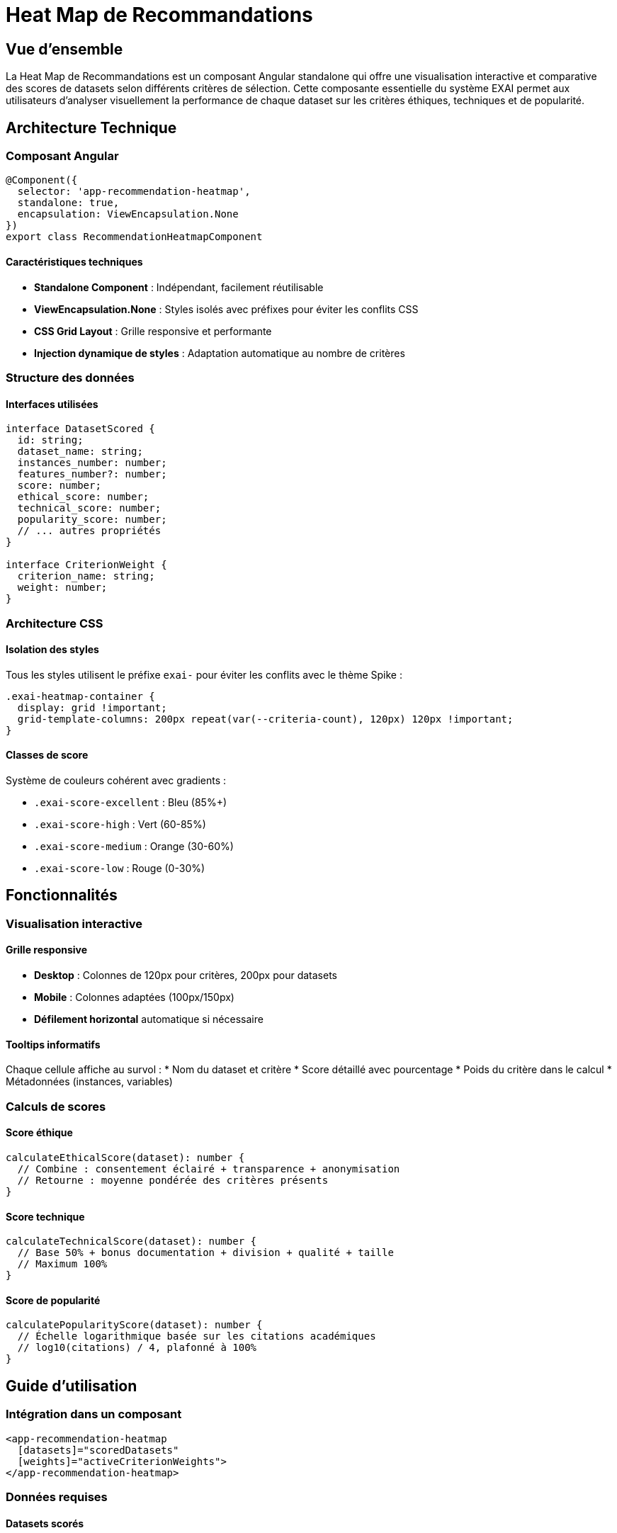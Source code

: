 = Heat Map de Recommandations
:description: Documentation technique de la visualisation interactive des scores de datasets
:keywords: heatmap, visualisation, Angular, CSS Grid, scoring
:page-layout: dev-guide

== Vue d'ensemble

La Heat Map de Recommandations est un composant Angular standalone qui offre une visualisation interactive et comparative des scores de datasets selon différents critères de sélection. Cette composante essentielle du système EXAI permet aux utilisateurs d'analyser visuellement la performance de chaque dataset sur les critères éthiques, techniques et de popularité.

== Architecture Technique

=== Composant Angular

[source,typescript]
----
@Component({
  selector: 'app-recommendation-heatmap',
  standalone: true,
  encapsulation: ViewEncapsulation.None
})
export class RecommendationHeatmapComponent
----

==== Caractéristiques techniques

* **Standalone Component** : Indépendant, facilement réutilisable
* **ViewEncapsulation.None** : Styles isolés avec préfixes pour éviter les conflits CSS
* **CSS Grid Layout** : Grille responsive et performante
* **Injection dynamique de styles** : Adaptation automatique au nombre de critères

=== Structure des données

==== Interfaces utilisées

[source,typescript]
----
interface DatasetScored {
  id: string;
  dataset_name: string;
  instances_number: number;
  features_number?: number;
  score: number;
  ethical_score: number;
  technical_score: number;
  popularity_score: number;
  // ... autres propriétés
}

interface CriterionWeight {
  criterion_name: string;
  weight: number;
}
----

=== Architecture CSS

==== Isolation des styles

Tous les styles utilisent le préfixe `exai-` pour éviter les conflits avec le thème Spike :

[source,css]
----
.exai-heatmap-container {
  display: grid !important;
  grid-template-columns: 200px repeat(var(--criteria-count), 120px) 120px !important;
}
----

==== Classes de score

Système de couleurs cohérent avec gradients :

* `.exai-score-excellent` : Bleu (85%+)
* `.exai-score-high` : Vert (60-85%)
* `.exai-score-medium` : Orange (30-60%)
* `.exai-score-low` : Rouge (0-30%)

== Fonctionnalités

=== Visualisation interactive

==== Grille responsive
* **Desktop** : Colonnes de 120px pour critères, 200px pour datasets
* **Mobile** : Colonnes adaptées (100px/150px)
* **Défilement horizontal** automatique si nécessaire

==== Tooltips informatifs
Chaque cellule affiche au survol :
* Nom du dataset et critère
* Score détaillé avec pourcentage
* Poids du critère dans le calcul
* Métadonnées (instances, variables)

=== Calculs de scores

==== Score éthique
[source,typescript]
----
calculateEthicalScore(dataset): number {
  // Combine : consentement éclairé + transparence + anonymisation
  // Retourne : moyenne pondérée des critères présents
}
----

==== Score technique
[source,typescript]
----
calculateTechnicalScore(dataset): number {
  // Base 50% + bonus documentation + division + qualité + taille
  // Maximum 100%
}
----

==== Score de popularité
[source,typescript]
----
calculatePopularityScore(dataset): number {
  // Échelle logarithmique basée sur les citations académiques
  // log10(citations) / 4, plafonné à 100%
}
----

== Guide d'utilisation

=== Intégration dans un composant

[source,html]
----
<app-recommendation-heatmap 
  [datasets]="scoredDatasets" 
  [weights]="activeCriterionWeights">
</app-recommendation-heatmap>
----

=== Données requises

==== Datasets scorés
Les datasets doivent contenir au minimum :
* `id`, `dataset_name`, `score`
* `instances_number`, `features_number` (optionnel)
* Propriétés pour calculs éthiques/techniques

==== Poids de critères
Format attendu :
[source,json]
----
[
  {
    "criterion_name": "ethical_score",
    "weight": 0.4
  },
  {
    "criterion_name": "technical_score", 
    "weight": 0.35
  }
]
----

== Responsive Design

=== Points de rupture

* **> 768px** : Affichage complet avec toutes les colonnes
* **≤ 768px** : Colonnes réduites, défilement horizontal activé

=== Adaptations mobiles

* Réduction de la taille des cellules
* Maintien de la lisibilité des scores
* Tooltips adaptés au tactile

== Performance et optimisation

=== CSS Grid vs Flexbox

Le choix de CSS Grid apporte :
* **Performance** : Rendu optimisé par le navigateur
* **Flexibilité** : Colonnes dynamiques sans recalcul JavaScript
* **Maintenance** : Code CSS plus simple et lisible

=== Injection dynamique de styles

La méthode `updateCSSVariables()` injecte le nombre exact de colonnes :

[source,typescript]
----
private updateCSSVariables(): void {
  const count = this.activeCriteria.length;
  const style = `
    .exai-heatmap-container {
      grid-template-columns: 200px repeat(${count}, 120px) 120px !important;
    }
  `;
  // Injection dans document.head
}
----

== Maintenance et évolution

=== Ajout de nouveaux critères

. Étendre l'interface `DatasetScored` si nécessaire
. Ajouter le label dans `getCriterionLabel()`
. Implémenter le calcul dans `getCriterionScore()`
. Ajouter le tooltip dans `getCriterionTooltip()`

=== Personnalisation visuelle

==== Couleurs de score
Modifier les classes `.exai-score-*` dans le CSS du composant.

==== Dimensions
Ajuster les valeurs dans `updateCSSVariables()` :
* Largeur colonne dataset : `200px`
* Largeur colonnes critères : `120px`
* Largeur colonne total : `120px`

=== Tests et validation

==== Tests unitaires recommandés
* Calculs de scores avec datasets variés
* Rendu correct selon nombre de critères
* Responsive design sur différentes tailles

==== Tests d'intégration
* Interaction avec le formulaire de projet
* Mise à jour en temps réel lors de changements de poids
* Performance avec datasets volumineux (50+ datasets)

== Résolution de problèmes

=== Conflits CSS avec le thème

Si des styles ne s'appliquent pas :
. Vérifier l'utilisation du préfixe `exai-`
. Ajouter `!important` si nécessaire
. Contrôler l'ordre d'injection des styles

=== Performance

Pour optimiser l'affichage :
. Limiter le nombre de datasets affichés (< 20 recommandé)
. Utiliser `trackBy` dans les boucles `*ngFor`
. Implémenter `OnPush` change detection si nécessaire

=== Compatibilité navigateur

CSS Grid est supporté par :
* Chrome 57+
* Firefox 52+  
* Safari 10.1+
* Edge 16+

Pour les navigateurs plus anciens, prévoir un fallback flexbox.

== Exemples d'utilisation

=== Intégration complète

[source,typescript]
----
// Dans le composant parent
export class ProjectFormComponent {
  previewDatasets: DatasetScored[] = [];
  currentWeights: CriterionWeight[] = [];

  onWeightChange() {
    // Recalcul automatique de la heatmap
    this.updatePreview();
  }
}
----

=== Personnalisation avancée

[source,scss]
----
// Surcharge des couleurs (dans styles globaux)
.exai-score-excellent {
  background: linear-gradient(135deg, #your-color 0%, #your-color-dark 100%) !important;
}
----

Cette documentation couvre l'ensemble des aspects techniques et d'utilisation de la Heat Map de Recommandations, permettant une maintenance efficace et une évolution contrôlée du composant. 